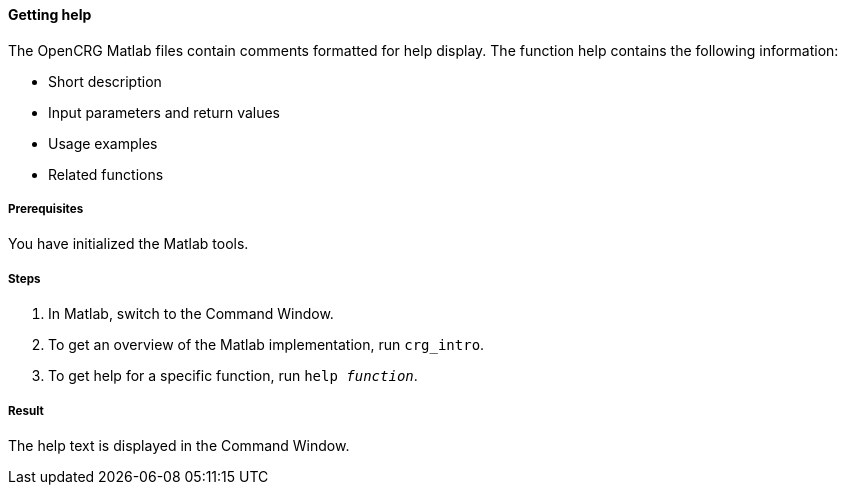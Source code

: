 ==== Getting help

The OpenCRG Matlab files contain comments formatted for help display. The function help contains the following information:

* Short description
* Input parameters and return values
* Usage examples
* Related functions

===== Prerequisites

You have initialized the Matlab tools.

===== Steps

. In Matlab, switch to the Command Window.
. To get an overview of the Matlab implementation, run `crg_intro`.
. To get help for a specific function, run `help _function_`.

===== Result

The help text is displayed in the Command Window.
